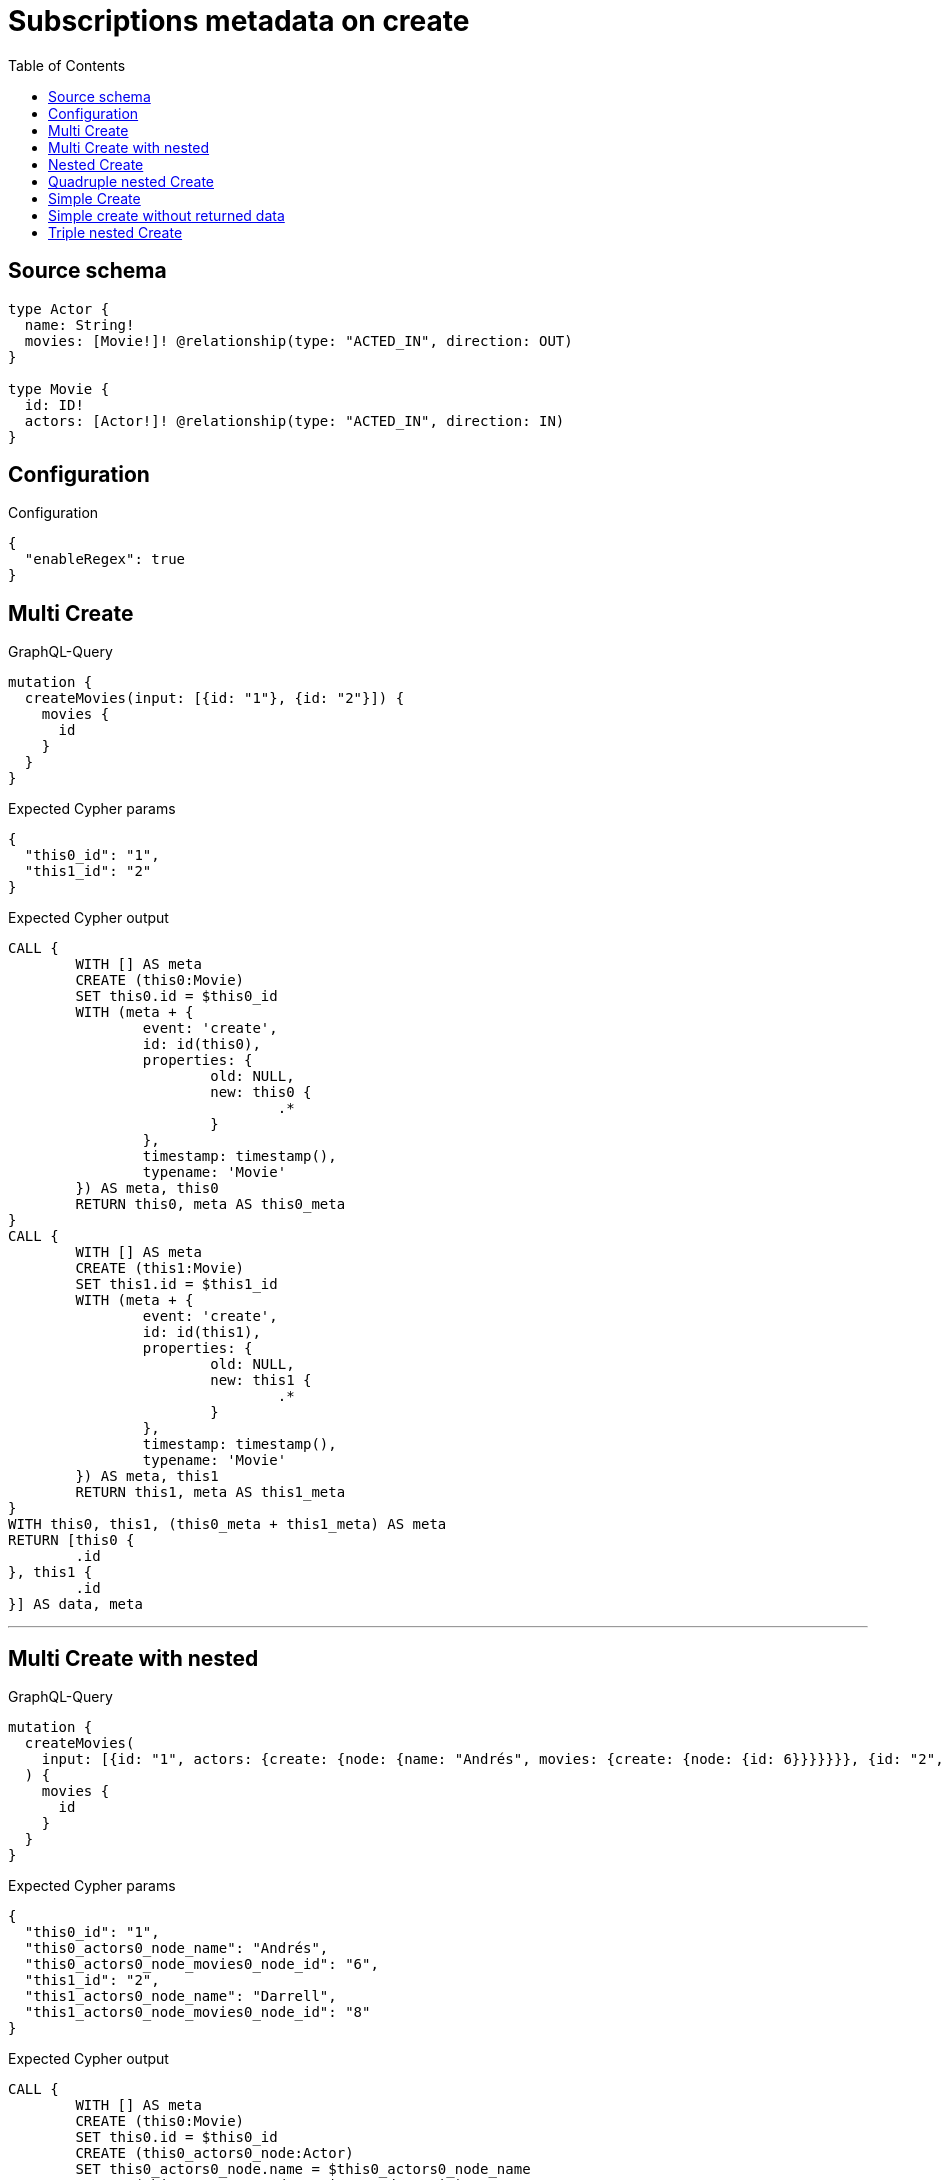 :toc:

= Subscriptions metadata on create

== Source schema

[source,graphql,schema=true]
----
type Actor {
  name: String!
  movies: [Movie!]! @relationship(type: "ACTED_IN", direction: OUT)
}

type Movie {
  id: ID!
  actors: [Actor!]! @relationship(type: "ACTED_IN", direction: IN)
}
----

== Configuration

.Configuration
[source,json,schema-config=true]
----
{
  "enableRegex": true
}
----
== Multi Create

.GraphQL-Query
[source,graphql]
----
mutation {
  createMovies(input: [{id: "1"}, {id: "2"}]) {
    movies {
      id
    }
  }
}
----

.Expected Cypher params
[source,json]
----
{
  "this0_id": "1",
  "this1_id": "2"
}
----

.Expected Cypher output
[source,cypher]
----
CALL {
	WITH [] AS meta
	CREATE (this0:Movie)
	SET this0.id = $this0_id
	WITH (meta + {
		event: 'create',
		id: id(this0),
		properties: {
			old: NULL,
			new: this0 {
				.*
			}
		},
		timestamp: timestamp(),
		typename: 'Movie'
	}) AS meta, this0
	RETURN this0, meta AS this0_meta
}
CALL {
	WITH [] AS meta
	CREATE (this1:Movie)
	SET this1.id = $this1_id
	WITH (meta + {
		event: 'create',
		id: id(this1),
		properties: {
			old: NULL,
			new: this1 {
				.*
			}
		},
		timestamp: timestamp(),
		typename: 'Movie'
	}) AS meta, this1
	RETURN this1, meta AS this1_meta
}
WITH this0, this1, (this0_meta + this1_meta) AS meta
RETURN [this0 {
	.id
}, this1 {
	.id
}] AS data, meta
----

'''

== Multi Create with nested

.GraphQL-Query
[source,graphql]
----
mutation {
  createMovies(
    input: [{id: "1", actors: {create: {node: {name: "Andrés", movies: {create: {node: {id: 6}}}}}}}, {id: "2", actors: {create: {node: {name: "Darrell", movies: {create: {node: {id: 8}}}}}}}]
  ) {
    movies {
      id
    }
  }
}
----

.Expected Cypher params
[source,json]
----
{
  "this0_id": "1",
  "this0_actors0_node_name": "Andrés",
  "this0_actors0_node_movies0_node_id": "6",
  "this1_id": "2",
  "this1_actors0_node_name": "Darrell",
  "this1_actors0_node_movies0_node_id": "8"
}
----

.Expected Cypher output
[source,cypher]
----
CALL {
	WITH [] AS meta
	CREATE (this0:Movie)
	SET this0.id = $this0_id
	CREATE (this0_actors0_node:Actor)
	SET this0_actors0_node.name = $this0_actors0_node_name
	CREATE (this0_actors0_node_movies0_node:Movie)
	SET this0_actors0_node_movies0_node.id = $this0_actors0_node_movies0_node_id
	WITH (meta + {
		event: 'create',
		id: id(this0_actors0_node_movies0_node),
		properties: {
			old: NULL,
			new: this0_actors0_node_movies0_node {
				.*
			}
		},
		timestamp: timestamp(),
		typename: 'Movie'
	}) AS meta, this0, this0_actors0_node, this0_actors0_node_movies0_node
	MERGE (this0_actors0_node)-[:ACTED_IN]->(this0_actors0_node_movies0_node)
	WITH (meta + {
		event: 'create',
		id: id(this0_actors0_node),
		properties: {
			old: NULL,
			new: this0_actors0_node {
				.*
			}
		},
		timestamp: timestamp(),
		typename: 'Actor'
	}) AS meta, this0, this0_actors0_node
	MERGE (this0)<-[:ACTED_IN]-(this0_actors0_node)
	WITH (meta + {
		event: 'create',
		id: id(this0),
		properties: {
			old: NULL,
			new: this0 {
				.*
			}
		},
		timestamp: timestamp(),
		typename: 'Movie'
	}) AS meta, this0
	RETURN this0, meta AS this0_meta
}
CALL {
	WITH [] AS meta
	CREATE (this1:Movie)
	SET this1.id = $this1_id
	CREATE (this1_actors0_node:Actor)
	SET this1_actors0_node.name = $this1_actors0_node_name
	CREATE (this1_actors0_node_movies0_node:Movie)
	SET this1_actors0_node_movies0_node.id = $this1_actors0_node_movies0_node_id
	WITH (meta + {
		event: 'create',
		id: id(this1_actors0_node_movies0_node),
		properties: {
			old: NULL,
			new: this1_actors0_node_movies0_node {
				.*
			}
		},
		timestamp: timestamp(),
		typename: 'Movie'
	}) AS meta, this1, this1_actors0_node, this1_actors0_node_movies0_node
	MERGE (this1_actors0_node)-[:ACTED_IN]->(this1_actors0_node_movies0_node)
	WITH (meta + {
		event: 'create',
		id: id(this1_actors0_node),
		properties: {
			old: NULL,
			new: this1_actors0_node {
				.*
			}
		},
		timestamp: timestamp(),
		typename: 'Actor'
	}) AS meta, this1, this1_actors0_node
	MERGE (this1)<-[:ACTED_IN]-(this1_actors0_node)
	WITH (meta + {
		event: 'create',
		id: id(this1),
		properties: {
			old: NULL,
			new: this1 {
				.*
			}
		},
		timestamp: timestamp(),
		typename: 'Movie'
	}) AS meta, this1
	RETURN this1, meta AS this1_meta
}
WITH this0, this1, (this0_meta + this1_meta) AS meta
RETURN [this0 {
	.id
}, this1 {
	.id
}] AS data, meta
----

'''

== Nested Create

.GraphQL-Query
[source,graphql]
----
mutation {
  createMovies(input: [{id: "1", actors: {create: {node: {name: "Andrés"}}}}]) {
    movies {
      id
      actors {
        name
      }
    }
  }
}
----

.Expected Cypher params
[source,json]
----
{
  "this0_id": "1",
  "this0_actors0_node_name": "Andrés"
}
----

.Expected Cypher output
[source,cypher]
----
CALL {
	WITH [] AS meta
	CREATE (this0:Movie)
	SET this0.id = $this0_id
	CREATE (this0_actors0_node:Actor)
	SET this0_actors0_node.name = $this0_actors0_node_name
	WITH (meta + {
		event: 'create',
		id: id(this0_actors0_node),
		properties: {
			old: NULL,
			new: this0_actors0_node {
				.*
			}
		},
		timestamp: timestamp(),
		typename: 'Actor'
	}) AS meta, this0, this0_actors0_node
	MERGE (this0)<-[:ACTED_IN]-(this0_actors0_node)
	WITH (meta + {
		event: 'create',
		id: id(this0),
		properties: {
			old: NULL,
			new: this0 {
				.*
			}
		},
		timestamp: timestamp(),
		typename: 'Movie'
	}) AS meta, this0
	RETURN this0, meta AS this0_meta
}
WITH this0, this0_meta AS meta
RETURN [this0 {
	.id,
	actors: [(this0)<-[:ACTED_IN]-(this0_actors:Actor) | this0_actors {
		.name
	}]
}] AS data, meta
----

'''

== Quadruple nested Create

.GraphQL-Query
[source,graphql]
----
mutation {
  createMovies(
    input: [{id: "1", actors: {create: {node: {name: "Andrés", movies: {create: {node: {id: 6, actors: {create: {node: {name: "Thomas"}}}}}}}}}}]
  ) {
    movies {
      id
      actors {
        name
        movies {
          id
          actors {
            name
          }
        }
      }
    }
  }
}
----

.Expected Cypher params
[source,json]
----
{
  "this0_id": "1",
  "this0_actors0_node_name": "Andrés",
  "this0_actors0_node_movies0_node_id": "6",
  "this0_actors0_node_movies0_node_actors0_node_name": "Thomas"
}
----

.Expected Cypher output
[source,cypher]
----
CALL {
	WITH [] AS meta
	CREATE (this0:Movie)
	SET this0.id = $this0_id
	CREATE (this0_actors0_node:Actor)
	SET this0_actors0_node.name = $this0_actors0_node_name
	CREATE (this0_actors0_node_movies0_node:Movie)
	SET this0_actors0_node_movies0_node.id = $this0_actors0_node_movies0_node_id
	CREATE (this0_actors0_node_movies0_node_actors0_node:Actor)
	SET this0_actors0_node_movies0_node_actors0_node.name = $this0_actors0_node_movies0_node_actors0_node_name
	WITH (meta + {
		event: 'create',
		id: id(this0_actors0_node_movies0_node_actors0_node),
		properties: {
			old: NULL,
			new: this0_actors0_node_movies0_node_actors0_node {
				.*
			}
		},
		timestamp: timestamp(),
		typename: 'Actor'
	}) AS meta, this0, this0_actors0_node, this0_actors0_node_movies0_node, this0_actors0_node_movies0_node_actors0_node
	MERGE (this0_actors0_node_movies0_node)<-[:ACTED_IN]-(this0_actors0_node_movies0_node_actors0_node)
	WITH (meta + {
		event: 'create',
		id: id(this0_actors0_node_movies0_node),
		properties: {
			old: NULL,
			new: this0_actors0_node_movies0_node {
				.*
			}
		},
		timestamp: timestamp(),
		typename: 'Movie'
	}) AS meta, this0, this0_actors0_node, this0_actors0_node_movies0_node
	MERGE (this0_actors0_node)-[:ACTED_IN]->(this0_actors0_node_movies0_node)
	WITH (meta + {
		event: 'create',
		id: id(this0_actors0_node),
		properties: {
			old: NULL,
			new: this0_actors0_node {
				.*
			}
		},
		timestamp: timestamp(),
		typename: 'Actor'
	}) AS meta, this0, this0_actors0_node
	MERGE (this0)<-[:ACTED_IN]-(this0_actors0_node)
	WITH (meta + {
		event: 'create',
		id: id(this0),
		properties: {
			old: NULL,
			new: this0 {
				.*
			}
		},
		timestamp: timestamp(),
		typename: 'Movie'
	}) AS meta, this0
	RETURN this0, meta AS this0_meta
}
WITH this0, this0_meta AS meta
RETURN [this0 {
	.id,
	actors: [(this0)<-[:ACTED_IN]-(this0_actors:Actor) | this0_actors {
		.name,
		movies: [(this0_actors)-[:ACTED_IN]->(this0_actors_movies:Movie) | this0_actors_movies {
			.id,
			actors: [(this0_actors_movies)<-[:ACTED_IN]-(this0_actors_movies_actors:Actor) | this0_actors_movies_actors {
				.name
			}]
		}]
	}]
}] AS data, meta
----

'''

== Simple Create

.GraphQL-Query
[source,graphql]
----
mutation {
  createMovies(input: [{id: "1"}]) {
    movies {
      id
    }
  }
}
----

.Expected Cypher params
[source,json]
----
{
  "this0_id": "1"
}
----

.Expected Cypher output
[source,cypher]
----
CALL {
	WITH [] AS meta
	CREATE (this0:Movie)
	SET this0.id = $this0_id
	WITH (meta + {
		event: 'create',
		id: id(this0),
		properties: {
			old: NULL,
			new: this0 {
				.*
			}
		},
		timestamp: timestamp(),
		typename: 'Movie'
	}) AS meta, this0
	RETURN this0, meta AS this0_meta
}
WITH this0, this0_meta AS meta
RETURN [this0 {
	.id
}] AS data, meta
----

'''

== Simple create without returned data

.GraphQL-Query
[source,graphql]
----
mutation {
  createMovies(input: [{id: "1"}]) {
    info {
      nodesCreated
    }
  }
}
----

.Expected Cypher params
[source,json]
----
{
  "this0_id": "1"
}
----

.Expected Cypher output
[source,cypher]
----
CALL {
	WITH [] AS meta
	CREATE (this0:Movie)
	SET this0.id = $this0_id
	WITH (meta + {
		event: 'create',
		id: id(this0),
		properties: {
			old: NULL,
			new: this0 {
				.*
			}
		},
		timestamp: timestamp(),
		typename: 'Movie'
	}) AS meta, this0
	RETURN this0, meta AS this0_meta
}
WITH this0, this0_meta AS meta
RETURN meta
----

'''

== Triple nested Create

.GraphQL-Query
[source,graphql]
----
mutation {
  createMovies(
    input: [{id: "1", actors: {create: {node: {name: "Andrés", movies: {create: {node: {id: 6}}}}}}}]
  ) {
    movies {
      id
      actors {
        name
      }
    }
  }
}
----

.Expected Cypher params
[source,json]
----
{
  "this0_id": "1",
  "this0_actors0_node_name": "Andrés",
  "this0_actors0_node_movies0_node_id": "6"
}
----

.Expected Cypher output
[source,cypher]
----
CALL {
	WITH [] AS meta
	CREATE (this0:Movie)
	SET this0.id = $this0_id
	CREATE (this0_actors0_node:Actor)
	SET this0_actors0_node.name = $this0_actors0_node_name
	CREATE (this0_actors0_node_movies0_node:Movie)
	SET this0_actors0_node_movies0_node.id = $this0_actors0_node_movies0_node_id
	WITH (meta + {
		event: 'create',
		id: id(this0_actors0_node_movies0_node),
		properties: {
			old: NULL,
			new: this0_actors0_node_movies0_node {
				.*
			}
		},
		timestamp: timestamp(),
		typename: 'Movie'
	}) AS meta, this0, this0_actors0_node, this0_actors0_node_movies0_node
	MERGE (this0_actors0_node)-[:ACTED_IN]->(this0_actors0_node_movies0_node)
	WITH (meta + {
		event: 'create',
		id: id(this0_actors0_node),
		properties: {
			old: NULL,
			new: this0_actors0_node {
				.*
			}
		},
		timestamp: timestamp(),
		typename: 'Actor'
	}) AS meta, this0, this0_actors0_node
	MERGE (this0)<-[:ACTED_IN]-(this0_actors0_node)
	WITH (meta + {
		event: 'create',
		id: id(this0),
		properties: {
			old: NULL,
			new: this0 {
				.*
			}
		},
		timestamp: timestamp(),
		typename: 'Movie'
	}) AS meta, this0
	RETURN this0, meta AS this0_meta
}
WITH this0, this0_meta AS meta
RETURN [this0 {
	.id,
	actors: [(this0)<-[:ACTED_IN]-(this0_actors:Actor) | this0_actors {
		.name
	}]
}] AS data, meta
----

'''

